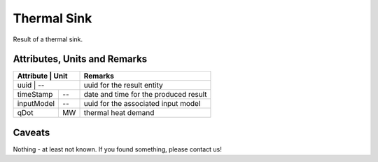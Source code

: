 .. _thermal_sink_result:

Thermal Sink
------------
Result of a thermal sink.

Attributes, Units and Remarks
^^^^^^^^^^^^^^^^^^^^^^^^^^^^^

+---------------+---------+-----------------------------------------------------------+
| Attribute     | Unit    | Remarks                                                   |
+==================+======+===========================================================+
| uuid          | --      | uuid for the result entity                                |
+---------------+---------+-----------------------------------------------------------+
| timeStamp     | --      | date and time for the produced result                     |
+---------------+---------+-----------------------------------------------------------+
| inputModel    | --      | uuid for the associated input model                       |
+---------------+---------+-----------------------------------------------------------+
| qDot          | MW      | thermal heat demand                                       |
+---------------+---------+-----------------------------------------------------------+

Caveats
^^^^^^^
Nothing - at least not known.
If you found something, please contact us!
